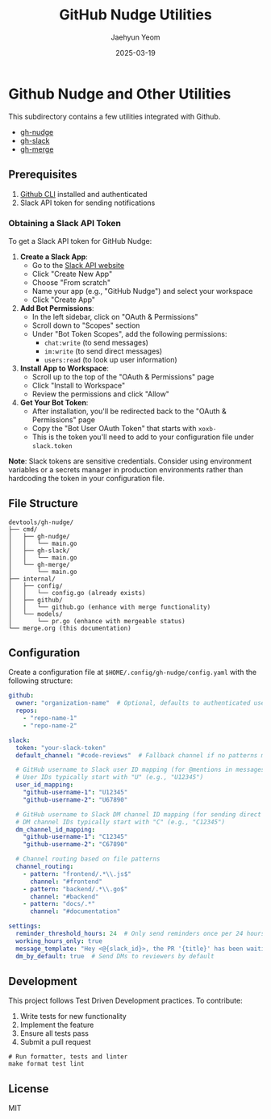 #+TITLE: GitHub Nudge Utilities
#+AUTHOR: Jaehyun Yeom
#+DATE: 2025-03-19

* Github Nudge and Other Utilities

This subdirectory contains a few utilities integrated with Github.

- [[file:nudge.org][gh-nudge]]
- [[file:slack.org][gh-slack]]
- [[file:merge.org][gh-merge]]

** Prerequisites

1. [[https://cli.github.com/][Github CLI]] installed and authenticated
2. Slack API token for sending notifications

*** Obtaining a Slack API Token

To get a Slack API token for GitHub Nudge:

1. *Create a Slack App*:
   - Go to the [[https://api.slack.com/apps][Slack API website]]
   - Click "Create New App"
   - Choose "From scratch"
   - Name your app (e.g., "GitHub Nudge") and select your workspace
   - Click "Create App"

2. *Add Bot Permissions*:
   - In the left sidebar, click on "OAuth & Permissions"
   - Scroll down to "Scopes" section
   - Under "Bot Token Scopes", add the following permissions:
     - ~chat:write~ (to send messages)
     - ~im:write~ (to send direct messages)
     - ~users:read~ (to look up user information)

3. *Install App to Workspace*:
   - Scroll up to the top of the "OAuth & Permissions" page
   - Click "Install to Workspace"
   - Review the permissions and click "Allow"

4. *Get Your Bot Token*:
   - After installation, you'll be redirected back to the "OAuth & Permissions"
     page
   - Copy the "Bot User OAuth Token" that starts with ~xoxb-~
   - This is the token you'll need to add to your configuration file under
     ~slack.token~

*Note*: Slack tokens are sensitive credentials. Consider using environment
variables or a secrets manager in production environments rather than hardcoding
the token in your configuration file.

** File Structure

#+begin_src
devtools/gh-nudge/
├── cmd/
│   ├── gh-nudge/
│   │   └── main.go
│   ├── gh-slack/
│   │   └── main.go
│   └── gh-merge/
│       └── main.go
├── internal/
│   ├── config/
│   │   └── config.go (already exists)
│   ├── github/
│   │   └── github.go (enhance with merge functionality)
│   └── models/
│       └── pr.go (enhance with mergeable status)
└── merge.org (this documentation)
#+end_src

** Configuration

Create a configuration file at ~$HOME/.config/gh-nudge/config.yaml~ with the
following structure:

#+begin_src yaml
  github:
    owner: "organization-name"  # Optional, defaults to authenticated user
    repos:
      - "repo-name-1"
      - "repo-name-2"

  slack:
    token: "your-slack-token"
    default_channel: "#code-reviews"  # Fallback channel if no patterns match

    # GitHub username to Slack user ID mapping (for @mentions in messages)
    # User IDs typically start with "U" (e.g., "U12345")
    user_id_mapping:
      "github-username-1": "U12345"
      "github-username-2": "U67890"

    # GitHub username to Slack DM channel ID mapping (for sending direct messages)
    # DM channel IDs typically start with "C" (e.g., "C12345")
    dm_channel_id_mapping:
      "github-username-1": "C12345"
      "github-username-2": "C67890"

    # Channel routing based on file patterns
    channel_routing:
      - pattern: "frontend/.*\\.js$"
        channel: "#frontend"
      - pattern: "backend/.*\\.go$"
        channel: "#backend"
      - pattern: "docs/.*"
        channel: "#documentation"

  settings:
    reminder_threshold_hours: 24  # Only send reminders once per 24 hours for the same PR/reviewer
    working_hours_only: true
    message_template: "Hey <@{slack_id}>, the PR '{title}' has been waiting for your review for {hours} hours. {url}"
    dm_by_default: true  # Send DMs to reviewers by default
#+end_src

** Development

This project follows Test Driven Development practices. To contribute:

1. Write tests for new functionality
2. Implement the feature
3. Ensure all tests pass
4. Submit a pull request

#+begin_src shell
  # Run formatter, tests and linter
  make format test lint
#+end_src

** License

MIT
